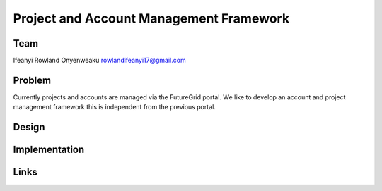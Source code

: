 Project and Account Management Framework
======================================================================

Team
----------------------------------------------------------------------
Ifeanyi Rowland Onyenweaku
rowlandifeanyi17@gmail.com

Problem
----------------------------------------------------------------------
Currently projects and accounts are managed via the FutureGrid portal. 
We like to develop an account and project management framework this is 
independent from the previous portal.


Design
----------------------------------------------------------------------


Implementation
----------------------------------------------------------------------


Links
----------------------------------------------------------------------
